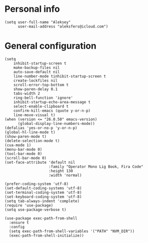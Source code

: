 * Personal info
#+BEGIN_SRC 
(setq user-full-name "Aleksey"
      user-mail-address "aleksfers@icloud.com")
#+END_SRC
* General configuration
#+BEGIN_SRC 
(setq 
    inhibit-startup-screen t  
    make-backup-files nil
    auto-save-default nil
    line-number-mode tinhibit-startup-screen t
    create-lockfiles nil
    scroll-error-top-bottom t
    show-paren-delay 0.1
    tabs-width 2
    ring-bell-function 'ignore'
    inhibit-startup-echo-area-message t
    select-enable-clipboard t
    confirm-kill-emacs (quote y-or-n-p)
    line-move-visual t)
(when (version <= "26.0.50" emacs-version)
      (global-display-line-numbers-mode))
(defalias 'yes-or-no-p 'y-or-n-p)
(global-hl-line-mode t)
(show-paren-mode t)
(delete-selection-mode t)
(cua-mode 1)
(menu-bar-mode 0)
(tool-bar-mode 0)
(scroll-bar-mode 0)
(set-face-attribute 'default nil
                    :family "Operator Mono Lig Book, Fira Code"
                    :height 130
                    :width 'normal)

(prefer-coding-system 'utf-8)
(set-default-coding-systems 'utf-8)
(set-terminal-coding-system 'utf-8)
(set-keyboard-coding-system 'utf-8)
(setq tab-always-indent 'complete)
(require 'use-package)
(setq use-package-verbose t)

(use-package exec-path-from-shell
  :ensure t
  :config
  (setq exec-path-from-shell-variables '("PATH" "NVM_DIR"))
  (exec-path-from-shell-initialize))
#+END_SRC
